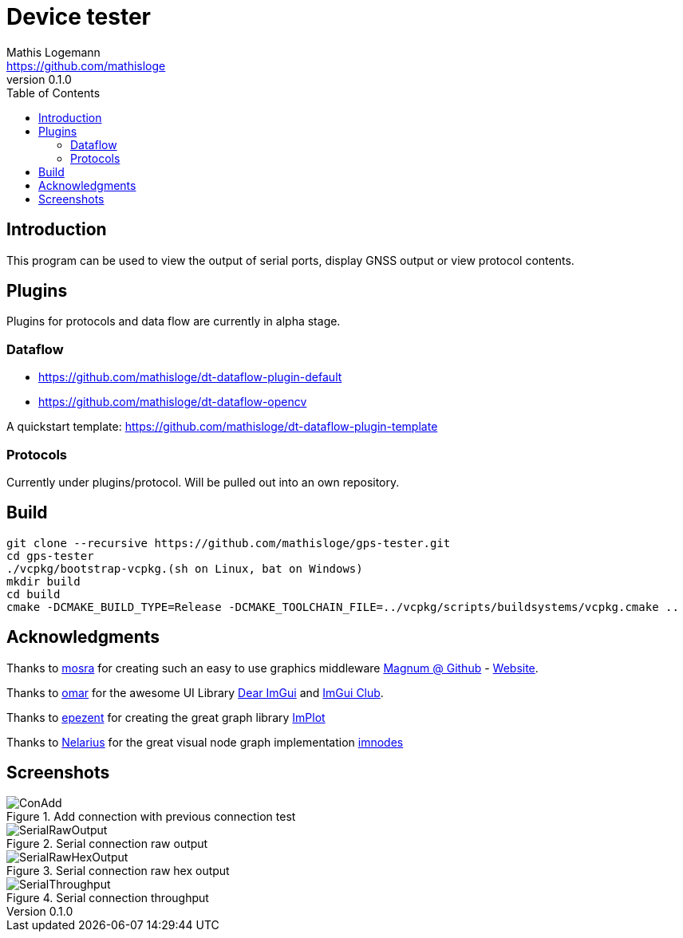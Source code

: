 = Device tester
Mathis Logemann <https://github.com/mathisloge>
v0.1.0
:toc:
:imagesdir: assets/images
:homepage: https://github.com/mathisloge/gps-tester
:toc: left
:icons: font
:source-highlighter: rouge
:imagesdir: docs/images
:experimental:

== Introduction
This program can be used to view the output of serial ports, display GNSS output or view protocol contents.

== Plugins
Plugins for protocols and data flow are currently in alpha stage.

=== Dataflow

* https://github.com/mathisloge/dt-dataflow-plugin-default
* https://github.com/mathisloge/dt-dataflow-opencv


A quickstart template: https://github.com/mathisloge/dt-dataflow-plugin-template


=== Protocols

Currently under plugins/protocol. 
Will be pulled out into an own repository.

== Build
[source,shell]
----
git clone --recursive https://github.com/mathisloge/gps-tester.git
cd gps-tester
./vcpkg/bootstrap-vcpkg.(sh on Linux, bat on Windows)
mkdir build
cd build
cmake -DCMAKE_BUILD_TYPE=Release -DCMAKE_TOOLCHAIN_FILE=../vcpkg/scripts/buildsystems/vcpkg.cmake ..
----


== Acknowledgments

Thanks to https://github.com/mosra[mosra,role=external,window=_blank] for creating such an easy to use graphics middleware https://github.com/mosra/magnum[Magnum @ Github,role=external,window=_blank] - https://magnum.graphics[Website,role=external,window=_blank].

Thanks to https://github.com/ocornut[omar,role=external,window=_blank] for the awesome UI Library https://github.com/ocornut/imgui[Dear ImGui,role=external,window=_blank] and https://github.com/ocornut/imgui_club[ImGui Club,role=external,window=_blank].

Thanks to https://github.com/epezent[epezent,role=external,window=_blank] for creating the great graph library https://github.com/epezent/implot[ImPlot,role=external,window=_blank]

Thanks to https://github.com/Nelarius[Nelarius,role=external,window=_blank] for the great visual node graph implementation https://github.com/Nelarius/imnodes[imnodes,role=external,window=_blank]

== Screenshots

[#img-add-connection] 
.Add connection with previous connection test
image::screen_add_connection.png[ConAdd]  

[#img-serial-raw] 
.Serial connection raw output
image::screen_serial_raw.png[SerialRawOutput]  

[#img-serial-raw-hex] 
.Serial connection raw hex output
image::screen_serial_raw_hex.png[SerialRawHexOutput]  


[#img-serial-throughput] 
.Serial connection throughput
image::screen_serial_throughput.png[SerialThroughput]  

